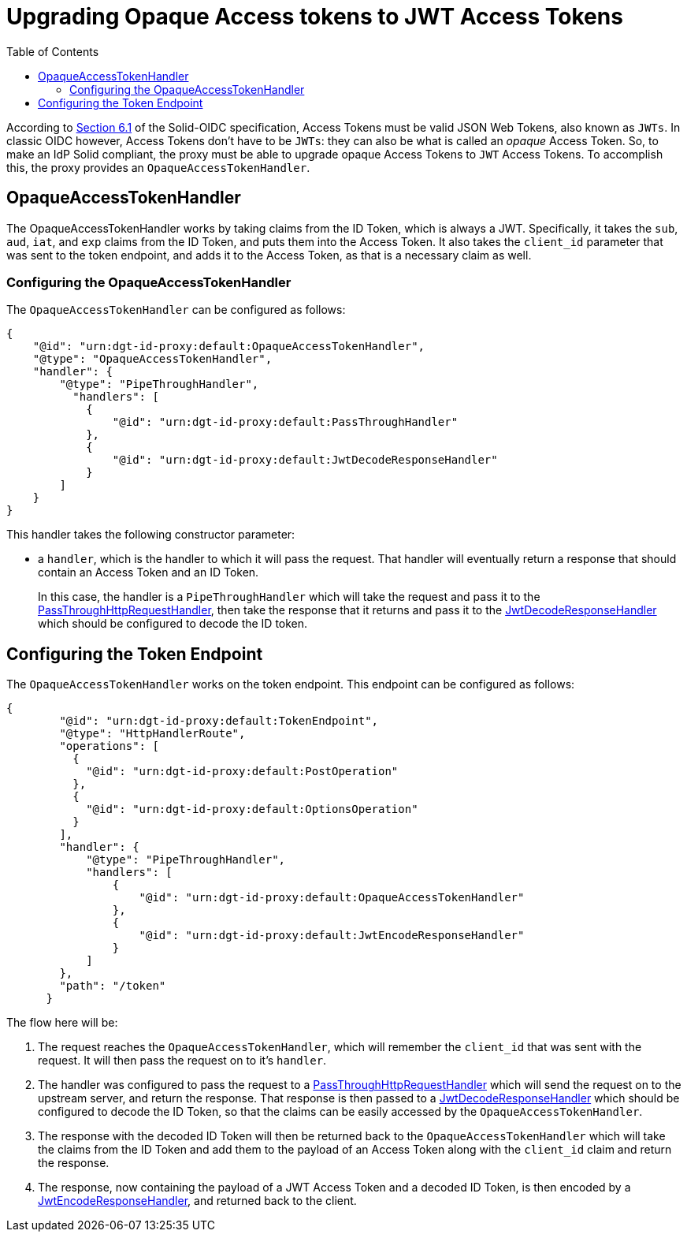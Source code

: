 = Upgrading Opaque Access tokens to JWT Access Tokens
:toc:
:toclevels: 3

According to https://solid.github.io/authentication-panel/solid-oidc/#tokens-access[Section 6.1] of the Solid-OIDC specification, Access Tokens must be valid JSON Web Tokens, also known as `JWTs`. In classic OIDC however, Access Tokens don't have to be `JWTs`: they can also be what is called an _opaque_ Access Token. So, to make an IdP Solid compliant, the proxy must be able to upgrade opaque Access Tokens to `JWT` Access Tokens. To accomplish this, the proxy provides an `OpaqueAccessTokenHandler`.

== OpaqueAccessTokenHandler

The OpaqueAccessTokenHandler works by taking claims from the ID Token, which is always a JWT. Specifically, it takes the `sub`, `aud`, `iat`, and `exp` claims from the ID Token, and puts them into the Access Token. It also takes the `client_id` parameter that was sent to the token endpoint, and adds it to the Access Token, as that is a necessary claim as well.

=== Configuring the OpaqueAccessTokenHandler

The `OpaqueAccessTokenHandler` can be configured as follows:

[source, json]
----
{
    "@id": "urn:dgt-id-proxy:default:OpaqueAccessTokenHandler",
    "@type": "OpaqueAccessTokenHandler",
    "handler": {
        "@type": "PipeThroughHandler",
          "handlers": [
            {
                "@id": "urn:dgt-id-proxy:default:PassThroughHandler"
            },
            {
                "@id": "urn:dgt-id-proxy:default:JwtDecodeResponseHandler"
            }
        ]
    }
}
----

This handler takes the following constructor parameter:

* a `handler`, which is the handler to which it will pass the request. That handler will eventually return a response that should contain an Access Token and an ID Token.
+
In this case, the handler is a `PipeThroughHandler` which will take the request and pass it to the xref:getting_started.adoc#passthrough[PassThroughHttpRequestHandler], then take the response that it returns and pass it to the xref:getting_started.adoc#decode[JwtDecodeResponseHandler] which should be configured to decode the ID token.

== Configuring the Token Endpoint

The `OpaqueAccessTokenHandler` works on the token endpoint. This endpoint can be configured as follows:

[source, json]
----
{
        "@id": "urn:dgt-id-proxy:default:TokenEndpoint",
        "@type": "HttpHandlerRoute",
        "operations": [
          {
            "@id": "urn:dgt-id-proxy:default:PostOperation"
          },
          {
            "@id": "urn:dgt-id-proxy:default:OptionsOperation"
          }
        ],
        "handler": {
            "@type": "PipeThroughHandler",
            "handlers": [
                {
                    "@id": "urn:dgt-id-proxy:default:OpaqueAccessTokenHandler"
                },
                {
                    "@id": "urn:dgt-id-proxy:default:JwtEncodeResponseHandler"
                }
            ]
        },
        "path": "/token"
      }
----

The flow here will be:

. The request reaches the `OpaqueAccessTokenHandler`, which will remember the `client_id` that was sent with the request. It will then pass the request on to it's `handler`.
. The handler was configured to pass the request to a xref:getting_started.adoc#passthrough[PassThroughHttpRequestHandler] which will send the request on to the upstream server, and return the response. That response is then passed to a xref:getting_started.adoc#decode[JwtDecodeResponseHandler] which should be configured to decode the ID Token, so that the claims can be easily accessed by the `OpaqueAccessTokenHandler`.
. The response with the decoded ID Token will then be returned back to the `OpaqueAccessTokenHandler` which will take the claims from the ID Token and add them to the payload of an Access Token along with the `client_id` claim and return the response.
. The response, now containing the payload of a JWT Access Token and a decoded ID Token, is then encoded by a xref:getting_started.adoc#encode[JwtEncodeResponseHandler], and returned back to the client.
